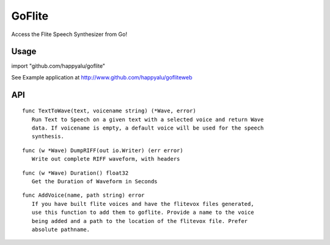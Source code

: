=======
GoFlite
=======

Access the Flite Speech Synthesizer from Go!

Usage
=====

import "github.com/happyalu/goflite"

See Example application at http://www.github.com/happyalu/gofliteweb

API
===


::

 func TextToWave(text, voicename string) (*Wave, error)
    Run Text to Speech on a given text with a selected voice and return Wave
    data. If voicename is empty, a default voice will be used for the speech
    synthesis.

::

 func (w *Wave) DumpRIFF(out io.Writer) (err error)
    Write out complete RIFF waveform, with headers

::

 func (w *Wave) Duration() float32
    Get the Duration of Waveform in Seconds

::

 func AddVoice(name, path string) error
    If you have built flite voices and have the flitevox files generated,
    use this function to add them to goflite. Provide a name to the voice
    being added and a path to the location of the flitevox file. Prefer
    absolute pathname.

